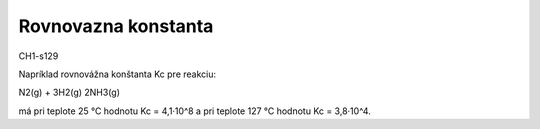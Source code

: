Rovnovazna konstanta
=====================

CH1-s129

Napríklad rovnovážna konštanta Kc pre reakciu:

N2(g) + 3H2(g) 2NH3(g)

má pri teplote 25 °C hodnotu Kc = 4,1·10^8 a
pri teplote 127 °C hodnotu Kc = 3,8·10^4.
